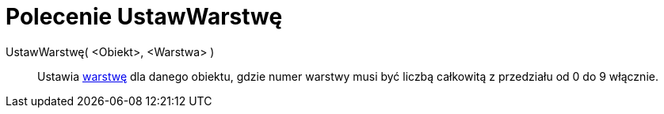 = Polecenie UstawWarstwę
:page-en: commands/SetLayer
ifdef::env-github[:imagesdir: /en/modules/ROOT/assets/images]

UstawWarstwę( <Obiekt>, <Warstwa> )::
  Ustawia xref:/Warstwy.adoc[warstwę] dla danego obiektu, gdzie numer warstwy musi być liczbą całkowitą z przedziału od 0 do 9 włącznie.
